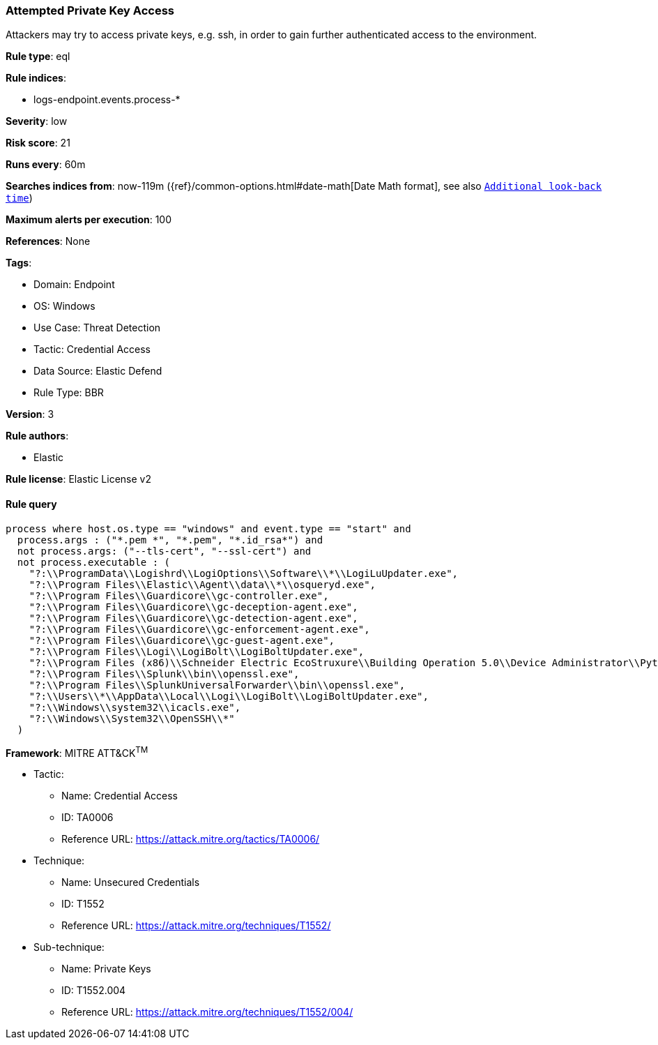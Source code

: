 [[attempted-private-key-access]]
=== Attempted Private Key Access

Attackers may try to access private keys, e.g. ssh, in order to gain further authenticated access to the environment.

*Rule type*: eql

*Rule indices*: 

* logs-endpoint.events.process-*

*Severity*: low

*Risk score*: 21

*Runs every*: 60m

*Searches indices from*: now-119m ({ref}/common-options.html#date-math[Date Math format], see also <<rule-schedule, `Additional look-back time`>>)

*Maximum alerts per execution*: 100

*References*: None

*Tags*: 

* Domain: Endpoint
* OS: Windows
* Use Case: Threat Detection
* Tactic: Credential Access
* Data Source: Elastic Defend
* Rule Type: BBR

*Version*: 3

*Rule authors*: 

* Elastic

*Rule license*: Elastic License v2


==== Rule query


[source, js]
----------------------------------
process where host.os.type == "windows" and event.type == "start" and
  process.args : ("*.pem *", "*.pem", "*.id_rsa*") and
  not process.args: ("--tls-cert", "--ssl-cert") and
  not process.executable : (
    "?:\\ProgramData\\Logishrd\\LogiOptions\\Software\\*\\LogiLuUpdater.exe",
    "?:\\Program Files\\Elastic\\Agent\\data\\*\\osqueryd.exe",
    "?:\\Program Files\\Guardicore\\gc-controller.exe",
    "?:\\Program Files\\Guardicore\\gc-deception-agent.exe",
    "?:\\Program Files\\Guardicore\\gc-detection-agent.exe",
    "?:\\Program Files\\Guardicore\\gc-enforcement-agent.exe",
    "?:\\Program Files\\Guardicore\\gc-guest-agent.exe",
    "?:\\Program Files\\Logi\\LogiBolt\\LogiBoltUpdater.exe",
    "?:\\Program Files (x86)\\Schneider Electric EcoStruxure\\Building Operation 5.0\\Device Administrator\\Python\\python.exe",
    "?:\\Program Files\\Splunk\\bin\\openssl.exe",
    "?:\\Program Files\\SplunkUniversalForwarder\\bin\\openssl.exe",
    "?:\\Users\\*\\AppData\\Local\\Logi\\LogiBolt\\LogiBoltUpdater.exe",
    "?:\\Windows\\system32\\icacls.exe",
    "?:\\Windows\\System32\\OpenSSH\\*"
  )

----------------------------------

*Framework*: MITRE ATT&CK^TM^

* Tactic:
** Name: Credential Access
** ID: TA0006
** Reference URL: https://attack.mitre.org/tactics/TA0006/
* Technique:
** Name: Unsecured Credentials
** ID: T1552
** Reference URL: https://attack.mitre.org/techniques/T1552/
* Sub-technique:
** Name: Private Keys
** ID: T1552.004
** Reference URL: https://attack.mitre.org/techniques/T1552/004/
